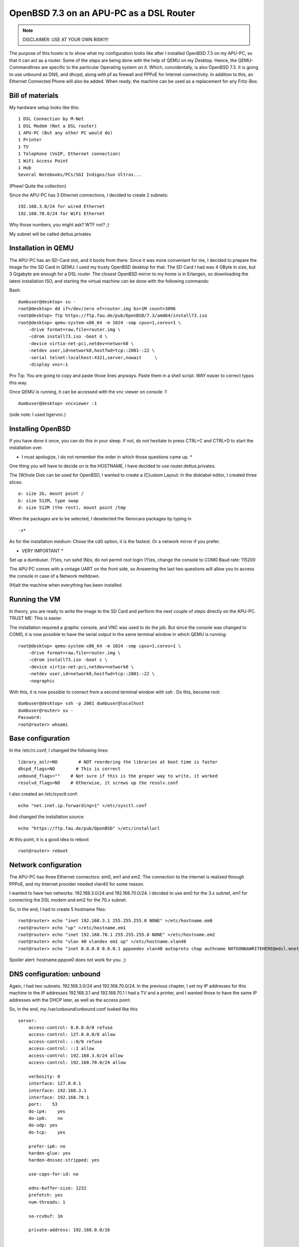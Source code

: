 OpenBSD 7.3 on an APU-PC as a DSL Router
========================================

.. |date| date::

.. sidebar:: Info

.. note::

  DISCLAIMER: USE AT YOUR OWN RISK!!!!



The purpose of this howto is to show what my configuration looks like after I installed OpenBSD 7.3 on my APU-PC, so that it can act as a router.
Some of the steps are being done with the help of QEMU on my Desktop. Hence, the QEMU-Commandlines are specific to the particular Operating system on it. Which, concidentally, is also OpenBSD 7.3.
It is going to use unbound as DNS, and dhcpd, along with pf as firewall and PPPoE for Internet connectivity.
In addition to this, an Ethernet Connected Phone will also be added. When ready, the machine can be used as a replacement for any Fritz-Box.


Bill of materials
-----------------


My hardware setup looks like this:
::

    1 DSL Connection by M-Net
    1 DSL Modem (Not a DSL router)
    1 APU-PC (But any other PC would do)
    1 Printer
    1 TV
    1 Telephone (VoIP, Ethernet connection)
    1 WiFi Access Point
    1 Hub
    Several Notebooks/PCs/SGI Indigos/Sun Ultras...

(Phew! Quite the collection)

Since the APU-PC has 3 Ethernet connections, I decided to create 2 subnets:
::

    192.168.3.0/24 for wired Ethernet
    192.168.70.0/24 for WiFi Ethernet

Why those numbers, you might ask? WTF not? ;)

My subnet will be called dettus.privates


Installation in QEMU
--------------------
The APU-PC has an SD-Card slot, and it boots from there. Since it was more conveniant for me, I decided to prepare the Image for the SD Card in QEMU.
I used my trusty OpenBSD desktop for that.
The SD Card I had was 4 GByte in size, but 3 Gigabyte are enough for a DSL router. The closest OpenBSD mirror to my home is in Erlangen, so downloading the latest installation ISO, and starting the virtual machine can be done with the following commands:

Bash:
::

  dumbuser@desktop> su -
  root@desktop> dd if=/dev/zero of=router.img bs=1M count=3096
  root@desktop> ftp https://ftp.fau.de/pub/OpenBSD/7.3/amd64/install73.iso
  root@desktop> qemu-system-x86_64 -m 1024 -smp cpus=1,cores=1 \
      -drive format=raw,file=router.img \
      -cdrom install73.iso -boot d \
      -device virtio-net-pci,netdev=network0 \
      -netdev user,id=network0,hostfwd=tcp::2001-:22 \
      -serial telnet:localhost:4321,server,nowait     \
      -display vnc=:1


Pro Tip: You are going to copy and paste those lines anyways. Paste them in a shell script. WAY easier to correct typos this way.

Once QEMU is running, it can be accessed with the vnc viewer on console :1

::

  dumbuser@desktop> vncviewer :1


(side note: I used tigervnc.)


Installing OpenBSD
------------------
If you have done it once, you can do this in your sleep. If not, do not hesitate to press CTRL+C and CTRL+D to start the installation over.

* I must apologize, I do not remember the order in which those questions came up. *
One thing you will have to decide on is the HOSTNAME, I have decided to use router.dettus.privates.

The (W)hole Disk can be used for OpenBSD, I wanted to create a (C)ustom Layout:
In the disklabel editor, I created three slices:
::

  a: size 2G, mount point /
  b: size 512M, type swap
  d: size 512M (the rest), mount point /tmp

When the packages are to be selected, I deselected the Xenocara packages by typing in
::

  -x*

As for the installation medium: Chose the cd0 option, it is the fastest. Or a network mirror if you prefer.


* VERY IMPORTANT *
Set up a dumbuser.
(Y)es, run sshd
(N)o, do not permit root login
(Y)es, change the console to COM0
Baud rate: 115200

The APU PC comes with a vintage UART on the front side, so Answering the last two questions will allow you to access the console in case of a Network meltdown.

(H)alt the machine when everything has been installed.


Running the VM
--------------
In theory, you are ready to write the image to the SD Card and perform the next couple of steps directly on the APU-PC. TRUST ME: This is easier.

The installation required a graphic console, and VNC was used to do the job. But since the console was changed to COM0, it is now possible to have the serial output in the same terminal window in which QEMU is running:

::

  root@desktop> qemu-system-x86_64 -m 1024 -smp cpus=1,cores=1 \
      -drive format=raw,file=router.img \
      -cdrom install73.iso -boot c \
      -device virtio-net-pci,netdev=network0 \
      -netdev user,id=network0,hostfwd=tcp::2001-:22 \
      -nographic


With this, it is now possible to connect from a second terminal window with ssh . Do this, become root:

::
 
  dumbuser@desktop> ssh -p 2001 dumbuser@localhost
  dumbuser@router> su -
  Password:
  root@router> whoami


Base configuration
------------------
In the /etc/rc.conf, I changed the following lines:

::

  library_aslr=NO        # NOT reordering the libraries at boot time is faster
  dhcpd_flags=NO        # This is correct
  unbound_flags=""    # Not sure if this is the proper way to write, it worked
  resolvd_flags=NO    # Otherwise, it screws up the resolv.conf



I also created an /etc/sysctl.conf:
::

   echo "net.inet.ip.forwarding=1" >/etc/sysctl.conf


And changed the installation source:
::

  echo "https://ftp.fau.de/pub/OpenBSD" >/etc/installurl



At this point, it is a good idea to reboot

::

  root@router> reboot



Network configuration
---------------------
The APU-PC has three Ethernet connectors: em0, em1 and em2.
The connection to the internet is realized through PPPoE, and my Internet provider needed vlan40 for some reason.

I wanted to have two networks: 192.168.3.0/24 and 192.168.70.0/24. I decided to use em0 for the 3.x subnet, em1 for connecting the DSL modem and em2 for the 70.x subnet.

So, in the end, I had to create 5 hostname files:
::

  root@router> echo "inet 192.168.3.1 255.255.255.0 NONE" >/etc/hostname.em0
  root@router> echo "up" >/etc/hostname.em1
  root@router> echo "inet 192.168.70.1 255.255.255.0 NONE" >/etc/hostname.em2
  root@router> echo "vlan 40 vlandev em1 up" >/etc/hostname.vlan40
  root@router> echo "inet 0.0.0.0 0.0.0.1 pppoedev vlan40 autoproto chap authname NOTGONNAWRITEHERE@mdsl.mnet-online.de authkey NOTTHISONEEITHER mtu 1452 up" >/etc/hostname.pppoe0


Spoiler alert: hostname.pppoe0 does not work for you. ;)


DNS configuration: unbound
--------------------------
Again, I had two subnets. 192.168.3.0/24 and 192.168.70.0/24. In the previous chapter, I set my IP addresses for this machine to the IP addresses 192.168.3.1 and 192.168.70.1
I had a TV and a printer, and I wanted those to have the same IP addresses
with the DHCP later, as well as the access point.

So, in the end, my /var/unbound/unbound.conf looked like this

::

  server:
      access-control: 0.0.0.0/0 refuse
      access-control: 127.0.0.0/8 allow
      access-control: ::0/0 refuse
      access-control: ::1 allow
      access-control: 192.168.3.0/24 allow
      access-control: 192.168.70.0/24 allow
 
      verbosity: 0
      interface: 127.0.0.1
      interface: 192.168.3.1
      interface: 192.168.70.1
      port:    53
      do-ip4:    yes
      do-ip6:    no
      do-udp: yes
      do-tcp:    yes

      prefer-ip6: no
      harden-glue: yes
      harden-dnssec-stripped: yes

      use-caps-for-id: no

      edns-buffer-size: 1232
      prefetch: yes
      num-threads: 1

      so-rcvbuf: 1m

      private-address: 192.168.0.0/16


  local-zone:    "dettus.privates." static
      # wired network
      local-data:    "router.dettus.privates. IN A 192.168.3.1"
      local-data:    "printer.dettus.privates. IN A 192.168.3.2"
      local-data:    "television.dettus.privates. IN A 192.168.3.3"
      local-data:    "telephone.dettus.privates. IN A 192.168.3.4"
      local-data-ptr:    "192.168.3.1 router.dettus.privates"
      local-data-ptr: "192.168.3.2 printer.dettus.privates"
      local-data-ptr:    "192.168.3.3 television.dettus.privates"
      local-data-ptr:    "192.168.3.4 telephone.dettus.privates"
      # WiFi network
      local-data:    "router2.dettus.privates. IN A 192.168.70.1"
      local-data:    "access-point.dettus.privates IN A 192.168.70.2"
      local-data-ptr:    "192.168.70.1 router2.dettus.privates"
      local-data-ptr:    "192.168.70.2 access-point.dettus.privates"



Afterwards, it should be possible to enable unbound.

::

  root@router> unbound-checkconf /var/unbound/etc/unbound.conf
  root@router> rcctl enable unbound
  root@router> rcctl disable resolvd  # this program screws up the resolv.conf
  root@router> echo "nameserver 127.0.0.1" >/etc/resolv.conf


* IF YOU ARE STILL INSIDE THE VM, IT WILL FAIL TO START THE UNBOUND SERVER! *



DHCP configuration: dhcpd
-------------------------

The way I did it was by creating two configuration files, and to start the
dhcpd twice, one for each interface em0 and em2.

I wanted my appliances to have the same IP address. So after I found out their MAC-Adress, I was able to write the configurations.


Since the IP addresses where already configured in the nameserver, it was possible to use hostnames in the /etc/dhcpd.em0: (Note the special nameserver for the printer)


::

  shared-network LOCAL-NET
  {
      option  domain-name "dettus.privates";
      option  domain-name-servers 192.168.3.1;

      default-lease-time 5000;
      max-lease-time 7200;
  
      subnet 192.168.3.0 netmask 255.255.255.0
      {
          range 192.168.3.111 192.168.3.150;
          option routers 192.168.3.1;
          option domain-name-servers 192.168.3.1;
      }
  
      host printer
      {
          hardware ethernet ab:cd:ef:00:01:23;
          fixed-address printer.dettus.privates;
          option routers 192.168.3.1;
          option domain-name-servers 127.0.0.1;
      }
      host television
      {
          hardware ethernet ab:cd:ef:00:11:42;
          fixed-address television.dettus.privates;
          option routers 192.168.3.1;
          option domain-name-servers 192.168.23.1;
      }
      host telephone
      {
          hardware ethernet be:af:87:81:12:65;
          fixed-address telephone.dettus.privates;
          option routers 192.168.3.1;
          option domain-name-servers 192.168.23.1;
      }
  }



The /etc/dhcpd.em2 looked similar, albeit for different subnet:

::

  shared-network LOCAL-NET
  {
      option  domain-name "dettus.privates";
      option  domain-name-servers 192.168.70.1;
  
      default-lease-time 5000;
      max-lease-time 7200;
  
      subnet 192.168.70.0 netmask 255.255.255.0
      {
          range 192.168.70.211 192.168.3.250;
          option routers 192.168.70.1;
          option domain-name-servers 192.168.70.1;
      }
  
      host access-point
      {
          hardware ethernet 80:86:23:de:ad:42;
          fixed-address access-point.dettus.privates;
          option routers 192.168.70.1;
          option domain-name-servers 192.168.70.1;
      }
  }


The pf.conf
-----------

Apparently, port 5060 is needed for the VoIP telephone. In the end, my /etc/pf.conf looked like this:


::

  set skip on lo
  block return
  pass
  block return in on ! lo0 proto tcp to port 6000:6010
  ext_if="pppoe0"
  int0_if="em0"
  int2_if="em2"
  match on $ext_if scrub (max-mss 1340)
  match out on pppoe0 inet from $int0_if:network to any nat-to ($ext_if)
  match out on pppoe0 inet from $int2_if:network to any nat-to ($ext_if)
  #match in on $ext_if proto { tcp, udp } from any to any port 80 rdr-to 192.168.3.14 port 8080  # In case I want to run a HTTP server one day
  # For the telephone
  pass in quick on $ext_if proto { tcp, udp } from $ext_if to any port 5060 keep state






My patches (aka spit and duct-tape)
-----------------------------------
The way I configured everything was somehow incompatible with the way OpenBSD works. For some reason, the PPPoE network was not coming up at the right point in time, so I had to hack my /etc/rc.

Usually, the /etc/rc ends like this:

::

  # Re-link the kernel, placing the objects in a random order.
  # Replace current with relinked kernel and inform root about it.
  /usr/libexec/reorder_kernel &

  date
  exit 0


I took the liberty of adding a few lines:

::

  # Re-link the kernel, placing the objects in a random order.
  # Replace current with relinked kernel and inform root about it.
  /usr/libexec/reorder_kernel &
  
  
  # go online
  ifconfig pppoe0 `cat /etc/hostname.pppoe0`
  sleep 5
  # set the proper default route
  route add default `ifconfig pppoe0 | grep "inet " | awk -F" " '{ print $4; }' -`
  # restart the firewall
  pfctl -d
  pfctl -e -f /etc/pf.conf
  # start the dhcp daemons
  dhcpd -c /etc/dhcpd.em0 em0
  dhcpd -c /etc/dhcpd.em2 em2
  
  date
  exit 0



THERE IS MAYBE A PROPER WAY TO DO THIS, AND THOSE CHANGES WILL BE LOST DURING A SYSUPGRADE, but it worked for me! :)


Finally: Prepare the SD-Card for the APU-PC
-------------------------------------------

Once the changes are done, shut down the VM:

::

  root@router> halt



Plug in the SD Card to your desktop. Find out which the proper device for the SD card is.

::

  root@desktop> dmesg


Lets assume it is sd9. (Even if you are doing this on Linux, you should find it out the same way)
::

  root@desktop> dd if=router.img of=/dev/rsd9c bs=1M



First boot
----------

Once the SD card has been prepared, put it inside your APU-PC, connect it via serial cable to your desktop and connect to it. Personally, I recommend minicom.
::

  root@desktop> minicom -s    # to set it up


The device on my machine was /dev/ttyU0. I had to disable the hardware flow control, but once I have saved the configuration, I was able to use

::

  root@desktop> minicom


I suppose, cu works as well, but I have not used it:

::

  root@desktop> cu -l /dev/ttyU0 -s 115200


Make sure your APU-PC boots correctly. Have a look at the /etc/resolv.conf, or
if resolvd screwed it up before:

::

  root@router> cat /etc/resolv.conf
  nameserver 127.0.0.1


If it did, make sure resolvd is disabled, reboot, rewrite /etc/resolv.conf.

Test your DSL connection
::

  root@router> ifconfig pppoe0
  root@router> ping 131.188.12.211



Test unbound by using

::

  root@router> nameserver
  > server 127.0.0.1
  > ftp.fau.de
  Server:        127.0.0.1
  Address:    127.0.0.1#53

  Non-authoritative answer:
  Name:    ftp.fau.de
  Address: 131.188.12.211
  > exit


Make sure the dhcpds are working
::

  root@router> ps auxww | grep -i dhcp
  _dhcp    12458  0.0  0.0   832  1532 ??  Ipc     7:00AM    0:00.01 dhcpd -c /etc/dhcpd.em0 em0
  _dhcp     2055  0.0  0.0   824  1492 ??  Ipc     7:00AM    0:00.01 dhcpd -c /etc/dhcpd.em2 em2


And your new router is ready.
Enjoy!


P.S.: Check out my retro gameserver on https://magneticscrolls.net



Keywords: OpenBSD, DSL, pppoe, unbound, dhcpd, pf.conf forwarding, Internet router, DSL router
